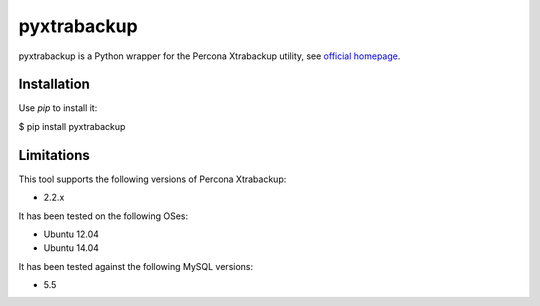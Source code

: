 ============
pyxtrabackup
============

pyxtrabackup is a Python wrapper for the Percona Xtrabackup utility, see `official homepage <http://www.percona.com/software/percona-xtrabackup>`_.


Installation
============

Use *pip* to install it:

.. code-block:: bash

$ pip install pyxtrabackup


Limitations
===========

This tool supports the following versions of Percona Xtrabackup:

* 2.2.x

It has been tested on the following OSes:

* Ubuntu 12.04
* Ubuntu 14.04

It has been tested against the following MySQL versions:

* 5.5
